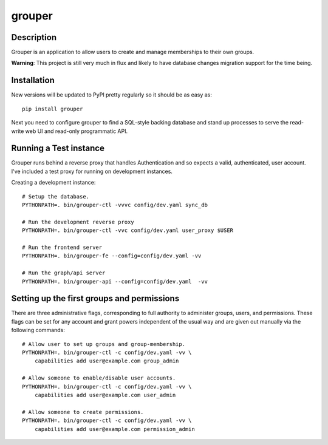 =======
grouper
=======

.. image:: https://travis-ci.org/dropbox/grouper.png?branch=master
    :alt: Build Status
    :target: https://travis-ci.org/dropbox/grouper


Description
-----------

Grouper is an application to allow users to create and manage
memberships to their own groups.

**Warning**: This project is still very much in flux and likely
to have database changes migration support for the time being.

Installation
------------

New versions will be updated to PyPI pretty regularly so it should be as
easy as:

::

    pip install grouper

Next you need to configure grouper to find a SQL-style backing database and
stand up processes to serve the read-write web UI and read-only programmatic
API.


Running a Test instance
-----------------------

Grouper runs behind a reverse proxy that handles Authentication and so
expects a valid, authenticated, user account. I've included a test proxy
for running on development instances.

Creating a development instance:

::


    # Setup the database.
    PYTHONPATH=. bin/grouper-ctl -vvvc config/dev.yaml sync_db

    # Run the development reverse proxy
    PYTHONPATH=. bin/grouper-ctl -vvc config/dev.yaml user_proxy $USER

    # Run the frontend server
    PYTHONPATH=. bin/grouper-fe --config=config/dev.yaml -vv

    # Run the graph/api server
    PYTHONPATH=. bin/grouper-api --config=config/dev.yaml  -vv


Setting up the first groups and permissions
-------------------------------------------

There are three administrative flags, corresponding to full authority to
administer groups, users, and permissions. These flags can be set for any
account and grant powers independent of the usual way and are given out manually
via the following commands:

::

    # Allow user to set up groups and group-membership.
    PYTHONPATH=. bin/grouper-ctl -c config/dev.yaml -vv \
        capabilities add user@example.com group_admin

    # Allow someone to enable/disable user accounts.
    PYTHONPATH=. bin/grouper-ctl -c config/dev.yaml -vv \
        capabilities add user@example.com user_admin

    # Allow someone to create permissions.
    PYTHONPATH=. bin/grouper-ctl -c config/dev.yaml -vv \
        capabilities add user@example.com permission_admin
